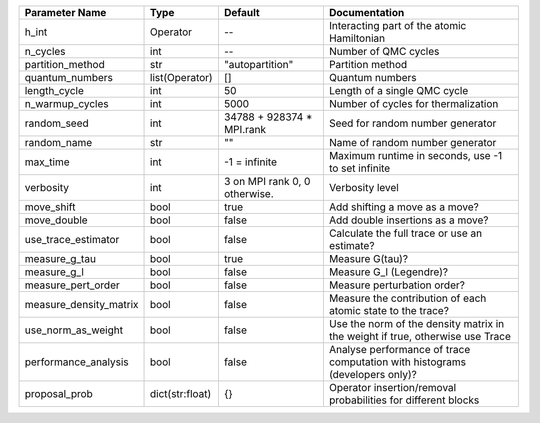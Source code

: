 +------------------------+-----------------+-------------------------------+--------------------------------------------------------------------------------+
| Parameter Name         | Type            | Default                       | Documentation                                                                  |
+========================+=================+===============================+================================================================================+
| h_int                  | Operator        | --                            | Interacting part of the atomic Hamiltonian                                     |
+------------------------+-----------------+-------------------------------+--------------------------------------------------------------------------------+
| n_cycles               | int             | --                            | Number of QMC cycles                                                           |
+------------------------+-----------------+-------------------------------+--------------------------------------------------------------------------------+
| partition_method       | str             | "autopartition"               | Partition method                                                               |
+------------------------+-----------------+-------------------------------+--------------------------------------------------------------------------------+
| quantum_numbers        | list(Operator)  | []                            | Quantum numbers                                                                |
+------------------------+-----------------+-------------------------------+--------------------------------------------------------------------------------+
| length_cycle           | int             | 50                            | Length of a single QMC cycle                                                   |
+------------------------+-----------------+-------------------------------+--------------------------------------------------------------------------------+
| n_warmup_cycles        | int             | 5000                          | Number of cycles for thermalization                                            |
+------------------------+-----------------+-------------------------------+--------------------------------------------------------------------------------+
| random_seed            | int             | 34788 + 928374 * MPI.rank     | Seed for random number generator                                               |
+------------------------+-----------------+-------------------------------+--------------------------------------------------------------------------------+
| random_name            | str             | ""                            | Name of random number generator                                                |
+------------------------+-----------------+-------------------------------+--------------------------------------------------------------------------------+
| max_time               | int             | -1 = infinite                 | Maximum runtime in seconds, use -1 to set infinite                             |
+------------------------+-----------------+-------------------------------+--------------------------------------------------------------------------------+
| verbosity              | int             | 3 on MPI rank 0, 0 otherwise. | Verbosity level                                                                |
+------------------------+-----------------+-------------------------------+--------------------------------------------------------------------------------+
| move_shift             | bool            | true                          | Add shifting a move as a move?                                                 |
+------------------------+-----------------+-------------------------------+--------------------------------------------------------------------------------+
| move_double            | bool            | false                         | Add double insertions as a move?                                               |
+------------------------+-----------------+-------------------------------+--------------------------------------------------------------------------------+
| use_trace_estimator    | bool            | false                         | Calculate the full trace or use an estimate?                                   |
+------------------------+-----------------+-------------------------------+--------------------------------------------------------------------------------+
| measure_g_tau          | bool            | true                          | Measure G(tau)?                                                                |
+------------------------+-----------------+-------------------------------+--------------------------------------------------------------------------------+
| measure_g_l            | bool            | false                         | Measure G_l (Legendre)?                                                        |
+------------------------+-----------------+-------------------------------+--------------------------------------------------------------------------------+
| measure_pert_order     | bool            | false                         | Measure perturbation order?                                                    |
+------------------------+-----------------+-------------------------------+--------------------------------------------------------------------------------+
| measure_density_matrix | bool            | false                         | Measure the contribution of each atomic state to the trace?                    |
+------------------------+-----------------+-------------------------------+--------------------------------------------------------------------------------+
| use_norm_as_weight     | bool            | false                         | Use the norm of the density matrix in the weight if true, otherwise use Trace  |
+------------------------+-----------------+-------------------------------+--------------------------------------------------------------------------------+
| performance_analysis   | bool            | false                         | Analyse performance of trace computation with histograms (developers only)?    |
+------------------------+-----------------+-------------------------------+--------------------------------------------------------------------------------+
| proposal_prob          | dict(str:float) | {}                            | Operator insertion/removal probabilities for different blocks                  |
+------------------------+-----------------+-------------------------------+--------------------------------------------------------------------------------+